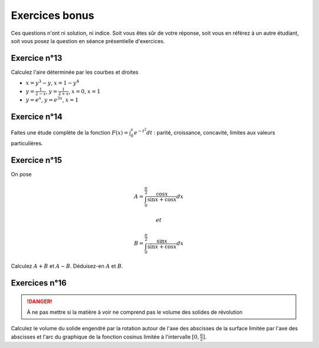 ***************
Exercices bonus
***************

Ces questions n'ont ni solution, ni indice. Soit vous êtes sûr de votre réponse, soit vous en référez à un autre étudiant, soit vous posez la question en séance présentielle d'exercices.


Exercice n°13
-------------

Calculez l'aire déterminée par les courbes et droites 

- :math:`x=y^3-y`, :math:`x=1-y^4`
- :math:`y=\frac{1}{2-x}`, :math:`y=\frac{1}{2+x}`, :math:`x=0`, :math:`x=1`
- :math:`y=e^x`, :math:`y=e^{3x}`, :math:`x=1`


Exercice n°14
-------------

Faites une étude complète de la fonction :math:`F(x)=\int_{0}^{x} e^{-t^2}dt` : parité, croissance, concavité, limites aux valeurs particulières.


 
Exercice n°15
-------------

On pose

.. math:: A=\int_{0}^{\frac{\pi}{2}}\frac{\cos x}{\sin x+\cos x}dx

 et 
 
.. math:: B=\int_{0}^{\frac{\pi}{2}}\frac{\sin x}{\sin x+\cos x}dx

Calculez :math:`A+B` et :math:`A-B`. Déduisez-en :math:`A` et :math:`B`.


Exercices n°16
--------------

.. danger:: À ne pas mettre si la matière à voir ne comprend pas le volume des solides de révolution

Calculez le volume du solide engendré par la rotation autour de l'axe des abscisses de la surface limitée par l'axe des abscisses et l'arc du graphique de la fonction cosinus limitée à l'intervalle :math:`[0,\frac{\pi}{2}]`.

